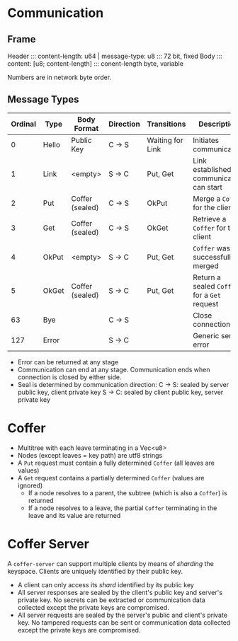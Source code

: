 * Communication
** Frame 
   Header ::: content-length: u64 | message-type: u8 ::: 72 bit, fixed
   Body   ::: content: [u8; content-length]          ::: conent-length byte, variable

   Numbers are in network byte order.

** Message Types
   
   | Ordinal | Type  | Body Format     | Direction | Transitions      | Description                                  |
   |---------+-------+-----------------+-----------+------------------+----------------------------------------------|
   |       0 | Hello | Public Key      | C -> S    | Waiting for Link | Initiates communication                      |
   |       1 | Link  | <empty>         | S -> C    | Put, Get         | Link established, communication can start    |
   |       2 | Put   | Coffer (sealed) | C -> S    | OkPut            | Merge a ~Coffer~ for the client              |
   |       3 | Get   | Coffer (sealed) | C -> S    | OkGet            | Retrieve a ~Coffer~ for the client           |
   |       4 | OkPut | <empty>         | S -> C    | Put, Get         | ~Coffer~ was successfully merged             |
   |       5 | OkGet | Coffer (sealed) | S -> C    | Put, Get         | Return a sealed ~Coffer~ for a ~Get~ request |
   |      63 | Bye   |                 | C -> S    |                  | Close connection                             |
   |     127 | Error |                 | S -> C    |                  | Generic server error                         |

   - Error can be returned at any stage
   - Communication can end at any stage. Communication ends when connection is closed by either side.
   - Seal is determined by communication direction:
     C -> S: sealed by server public key, client private key
     S -> C: sealed by client public key, server private key

* Coffer
  - Multitree with each leave terminating in a Vec<u8>
  - Nodes (except leaves = key path) are utf8 strings
  - A ~Put~ request must contain a fully determined ~Coffer~ (all leaves are values)
  - A ~Get~ request contains a partially determined ~Coffer~ (values are ignored)
    - If a node resolves to a parent, the subtree (which is also a ~Coffer~) is returned
    - If a node resolves to a leave, the partial ~Coffer~ terminating in the leave and its value are returned
* Coffer Server
  A ~coffer-server~ can support multiple clients by means of /sharding/ the
  keyspace. Clients are uniquely identified by their public key.
  
  - A client can only access its /shard/ identified by its public key
  - All server responses are sealed by the client's public key and server's
    private key. No secrets can be extracted or communication data collected
    except the private keys are compromised.
  - All server requests are sealed by the server's public and client's private
    key. No tampered requests can be sent or communication data collected except
    the private keys are compromised.
